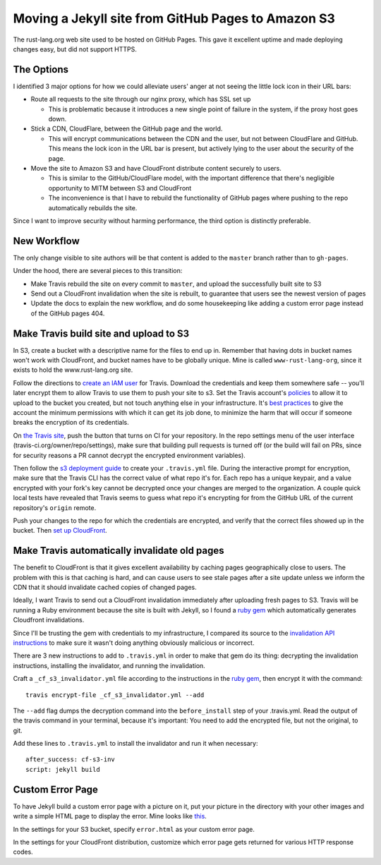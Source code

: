 Moving a Jekyll site from GitHub Pages to Amazon S3
===================================================

The rust-lang.org web site used to be hosted on GitHub Pages. This gave it
excellent uptime and made deploying changes easy, but did not support HTTPS. 

.. more::

The Options
-----------

I identified 3 major options for how we could alleviate users' anger at not
seeing the little lock icon in their URL bars: 

* Route all requests to the site through our nginx proxy, which has SSL set up

  * This is problematic because it introduces a new single point of failure in
    the system, if the proxy host goes down.

* Stick a CDN, CloudFlare, between the GitHub page and the world. 

  * This will encrypt communications between the CDN and the user, but not
    between CloudFlare and GitHub. This means the lock icon in the URL bar is
    present, but actively lying to the user about the security of the page.

* Move the site to Amazon S3 and have CloudFront distribute content securely
  to users. 

  * This is similar to the GitHub/CloudFlare model, with the important
    difference that there's negligible opportunity to MITM between S3 and
    CloudFront
  * The inconvenience is that I have to rebuild the functionality of GitHub
    pages where pushing to the repo automatically rebuilds the site. 

Since I want to improve security without harming performance, the third option
is distinctly preferable.

New Workflow
------------

The only change visible to site authors will be that content is added to the
``master`` branch rather than to ``gh-pages``. 

Under the hood, there are several pieces to this transition:

* Make Travis rebuild the site on every commit to ``master``, and upload the
  successfully built site to S3
* Send out a CloudFront invalidation when the site is rebuilt, to guarantee
  that users see the newest version of pages
* Update the docs to explain the new workflow, and do some housekeeping like
  adding a custom error page instead of the GitHub pages 404. 

Make Travis build site and upload to S3
---------------------------------------

In S3, create a bucket with a descriptive name for the files to end up in.
Remember that having dots in bucket names won't work with CloudFront, and
bucket names have to be globally unique. Mine is called ``www-rust-lang-org``,
since it exists to hold the www.rust-lang.org site.

Follow the directions to `create an IAM user
<http://docs.aws.amazon.com/IAM/latest/UserGuide/Using_SettingUpUser.html>`_
for Travis. Download the credentials and keep them somewhere safe -- you'll
later encrypt them to allow Travis to use them to push your site to s3. Set
the Travis account's `policies
<http://docs.aws.amazon.com/IAM/latest/UserGuide/policies_using-managed.html>`_
to allow it to upload to the bucket you created, but not touch anything else
in your infrastructure. It's `best practices
<http://docs.aws.amazon.com/IAM/latest/UserGuide/IAMBestPracticesAndUseCases.html>`_
to give the account the minimum permissions with which it can get its job
done, to minimize the harm that will occur if someone breaks the encryption of
its credentials. 

On `the Travis site <http://travis-ci.org/>`_, push the button that turns on
CI for your repository. In the repo settings menu of the user interface
(travis-ci.org/owner/repo/settings), make sure that building pull requests is
turned off (or the build will fail on PRs, since for security reasons a PR
cannot decrypt the encrypted environment variables). 

Then follow the `s3 deployment guide
<http://docs.travis-ci.com/user/deployment/s3/>`_ to create your
``.travis.yml`` file. During the interactive prompt for encryption, make sure
that the Travis CLI has the correct value of what repo it's for. Each repo has
a unique keypair, and a value encrypted with your fork's key cannot be
decrypted once your changes are merged to the organization. A couple quick
local tests have revealed that Travis seems to guess what repo it's encrypting
for from the GitHub URL of the current repository's ``origin`` remote. 

Push your changes to the repo for which the credentials are encrypted, and
verify that the correct files showed up in the bucket.  Then `set up CloudFront
<http://docs.aws.amazon.com/AmazonCloudFront/latest/DeveloperGuide/GettingStarted.html>`_. 

Make Travis automatically invalidate old pages
----------------------------------------------

The benefit to CloudFront is that it gives excellent availability by caching
pages geographically close to users. The problem with this is that caching is
hard, and can cause users to see stale pages after a site update unless we
inform the CDN that it should invalidate cached copies of changed pages. 

Ideally, I want Travis to send out a CloudFront invalidation immediately after
uploading fresh pages to S3. Travis will be running a Ruby environment because
the site is built with Jekyll, so I found a `ruby gem
<https://github.com/laurilehmijoki/cf-s3-invalidator>`_ which automatically
generates Cloudfront invalidations. 

Since I'll be trusting the gem with credentials to my infrastructure, I
compared its source to the `invalidation API instructions
<http://docs.aws.amazon.com/AmazonCloudFront/latest/DeveloperGuide/Invalidation.html>`_
to make sure it wasn't doing anything obviously malicious or incorrect. 

There are 3 new instructions to add to ``.travis.yml`` in order to make that gem
do its thing: decrypting the invalidation instructions, installing the
invalidator, and running the invalidation.

Craft a ``_cf_s3_invalidator.yml`` file according to the instructions in the
`ruby gem`_, then encrypt it with the command::

    travis encrypt-file _cf_s3_invalidator.yml --add

The ``--add`` flag dumps the decryption command into the ``before_install``
step of your .travis.yml. Read the output of the travis command in your
terminal, because it's important: You need to add the encrypted file, but not
the original, to git. 

Add these lines to ``.travis.yml`` to install the invalidator and run it when
necessary::

    after_success: cf-s3-inv                                                        
    script: jekyll build  

Custom Error Page
-----------------

To have Jekyll build a custom error page with a picture on it, put your
picture in the directory with your other images and write a simple HTML page
to display the error. Mine looks like `this
<https://github.com/rust-lang/rust-www/blob/master/error.html>`_. 

In the settings for your S3 bucket, specify ``error.html`` as your custom
error page. 

In the settings for your CloudFront distribution, customize which error page
gets returned for various HTTP response codes. 


.. author:: default
.. categories:: none
.. tags:: travis, ruby, aws, s3, cloudfront, github pages
.. comments::
